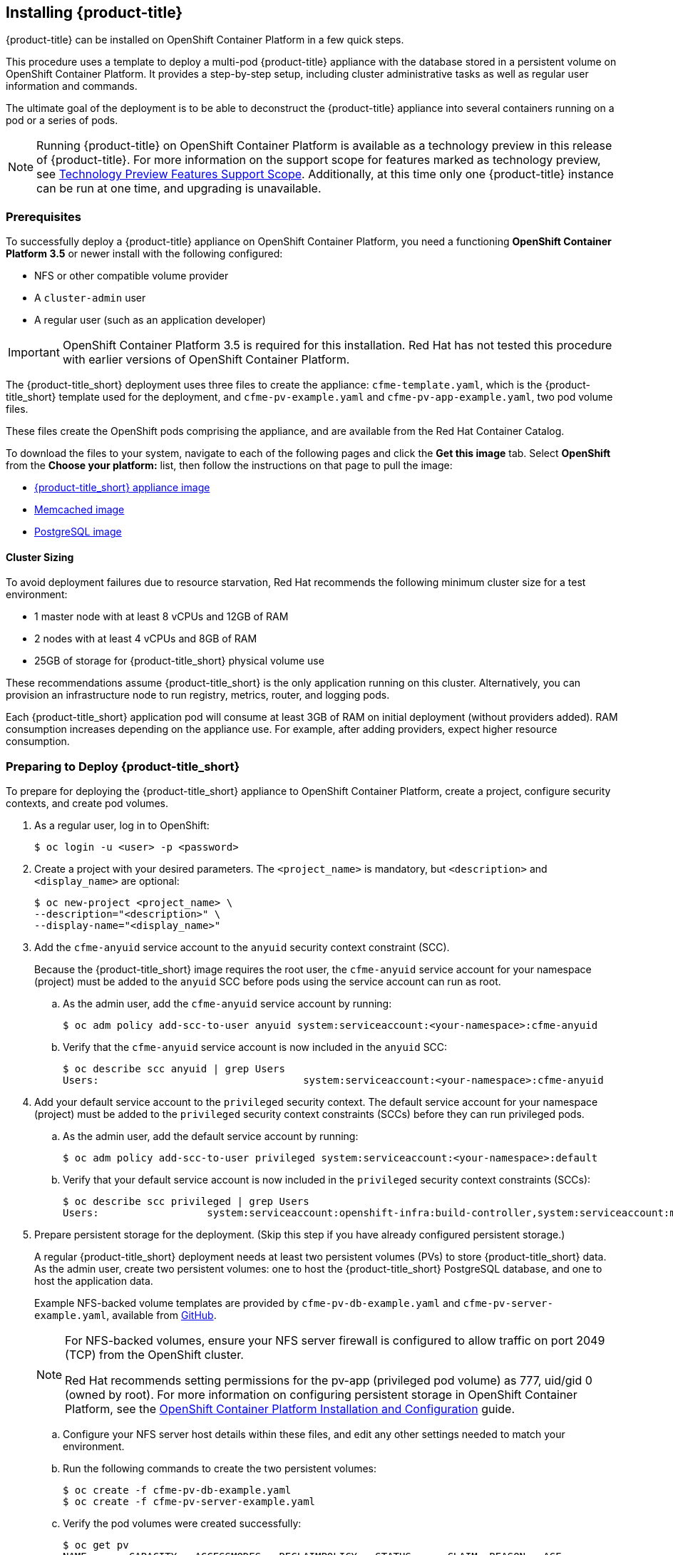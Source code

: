 [[installing-cloudforms]]
== Installing {product-title}

{product-title} can be installed on OpenShift Container Platform in a few quick steps. 

This procedure uses a template to deploy a multi-pod {product-title} appliance with the database stored in a persistent volume on OpenShift Container Platform. It provides a step-by-step setup, including cluster administrative tasks as well as regular user information and commands. 

The ultimate goal of the deployment is to be able to deconstruct the {product-title} appliance into several containers running on a pod or a series of pods. 

[NOTE]
====
Running {product-title} on OpenShift Container Platform is available as a technology preview in this release of {product-title}. For more information on the support scope for features marked as technology preview, see link:https://access.redhat.com/support/offerings/techpreview/[Technology Preview Features Support Scope]. Additionally, at this time only one {product-title} instance can be run at one time, and upgrading is unavailable.
====

[[prerequisites]]
=== Prerequisites

To successfully deploy a {product-title} appliance on OpenShift Container Platform, you need a functioning *OpenShift Container Platform 3.5* or newer install with the following configured:

* NFS or other compatible volume provider
* A `cluster-admin` user
* A regular user (such as an application developer) 

[IMPORTANT]
====
OpenShift Container Platform 3.5 is required for this installation. Red Hat has not tested this procedure with earlier versions of OpenShift Container Platform.
====

The {product-title_short} deployment uses three files to create the appliance: `cfme-template.yaml`, which is the {product-title_short} template used for the deployment, and `cfme-pv-example.yaml` and `cfme-pv-app-example.yaml`, two pod volume files. 

These files create the OpenShift pods comprising the appliance, and are available from the Red Hat Container Catalog.

To download the files to your system, navigate to each of the following pages and click the *Get this image* tab. Select *OpenShift* from the *Choose your platform:* list, then follow the instructions on that page to pull the image:

* https://access.redhat.com/containers/#/registry.access.redhat.com/cloudforms45/cfme-openshift-app[{product-title_short} appliance image]
* https://access.redhat.com/containers/#/registry.access.redhat.com/cloudforms45/cfme-openshift-memcached[Memcached image]
* https://access.redhat.com/containers/#/registry.access.redhat.com/cloudforms45/cfme-openshift-postgresql[PostgreSQL image]


/////
OpenShift Container Platform 3.5 includes these files by default.
/////

==== Cluster Sizing

To avoid deployment failures due to resource starvation, Red Hat recommends the following minimum cluster size for a test environment:

* 1 master node with at least 8 vCPUs and 12GB of RAM
* 2 nodes with at least 4 vCPUs and 8GB of RAM
* 25GB of storage for {product-title_short} physical volume use

These recommendations assume {product-title_short} is the only application running on this cluster. Alternatively, you can provision an infrastructure node to run registry, metrics, router, and logging pods.

Each {product-title_short} application pod will consume at least 3GB of RAM on initial deployment (without providers added). RAM consumption increases depending on the appliance use. For example, after adding providers, expect higher resource consumption.


[[preparing-for-deployment]]
=== Preparing to Deploy {product-title_short}

To prepare for deploying the {product-title_short} appliance to OpenShift Container Platform, create a project, configure security contexts, and create pod volumes.

. As a regular user, log in to OpenShift: 
+
------
$ oc login -u <user> -p <password>
------
+
. Create a project with your desired parameters. The `<project_name>` is mandatory, but `<description>` and `<display_name>` are optional: 
+
------
$ oc new-project <project_name> \
--description="<description>" \
--display-name="<display_name>"
------
+
. Add the `cfme-anyuid` service account to the `anyuid` security context constraint (SCC). 
+
Because the {product-title_short} image requires the root user, the `cfme-anyuid` service account for your namespace (project) must be added to the `anyuid` SCC before pods using the service account can run as root. 
+
.. As the admin user, add the `cfme-anyuid` service account by running:
+
------
$ oc adm policy add-scc-to-user anyuid system:serviceaccount:<your-namespace>:cfme-anyuid
------
+
.. Verify that the `cfme-anyuid` service account is now included in the `anyuid` SCC:
+
------
$ oc describe scc anyuid | grep Users
Users:					system:serviceaccount:<your-namespace>:cfme-anyuid
------
+
. Add your default service account to the `privileged` security context. The default service account for your namespace (project) must be added to the `privileged` security context constraints (SCCs) before they can run privileged pods.
+
.. As the admin user, add the default service account by running:
+
------
$ oc adm policy add-scc-to-user privileged system:serviceaccount:<your-namespace>:default
------
+
.. Verify that your default service account is now included in the `privileged` security context constraints (SCCs):
+
------
$ oc describe scc privileged | grep Users
Users:                  system:serviceaccount:openshift-infra:build-controller,system:serviceaccount:management-infra:management-admin,system:serviceaccount:management-infra:inspector-admin,system:serviceaccount:default:router,system:serviceaccount:default:registry,system:serviceaccount:<your-namespace>:default
------
+
. Prepare persistent storage for the deployment. (Skip this step if you have already configured persistent storage.) 
+
A regular {product-title_short} deployment needs at least two persistent volumes (PVs) to store {product-title_short} data. As the admin user, create two persistent volumes: one to host the {product-title_short} PostgreSQL database, and one to host the application data. 
+
Example NFS-backed volume templates are provided by `cfme-pv-db-example.yaml` and `cfme-pv-server-example.yaml`, available from https://github.com/openshift/openshift-ansible/tree/master/roles/openshift_examples/files/examples/v1.5/cfme-templates/[GitHub]. 
+
[NOTE]
====
For NFS-backed volumes, ensure your NFS server firewall is configured to allow traffic on port 2049 (TCP) from the OpenShift cluster.

Red Hat recommends setting permissions for the pv-app (privileged pod volume) as 777, uid/gid 0 (owned by root). For more information on configuring persistent storage in OpenShift Container Platform, see the https://access.redhat.com/documentation/en-us/openshift_container_platform/3.5/html-single/installation_and_configuration/#configuring-persistent-storage[OpenShift Container Platform Installation and Configuration] guide.	
====
+
.. Configure your NFS server host details within these files, and edit any other settings needed to match your environment.
+
.. Run the following commands to create the two persistent volumes: 
+
------
$ oc create -f cfme-pv-db-example.yaml
$ oc create -f cfme-pv-server-example.yaml
------
+
.. Verify the pod volumes were created successfully: 
+
------
$ oc get pv
NAME       CAPACITY   ACCESSMODES   RECLAIMPOLICY   STATUS      CLAIM  REASON   AGE
cfme-pv01   15Gi        RWO           Recycle         Available                   30s
cfme-pv02   5Gi         RWO           Recycle         Available                   19s
------
+
[NOTE]
====
Red Hat recommends validating NFS share connectivity from an OpenShift node before attempting a deployment.
====
+
. Increase the maximum number of imported images on ImageStream.
+
By default, OpenShift Container Platform can import five tags per image stream, but the {product-title_short} repositories contain more than five images for deployments.
+
You can modify this setting on the master node at `/etc/origin/master/master-config.yaml` so OpenShift can import additional images. 
+
.. Add the following at the end of the `/etc/origin/master/master-config.yaml` file: 
+
----
...
imagePolicyConfig:
  maxImagesBulkImportedPerRepository: 100
----
+
.. Restart the master service:
+
----
$ systemctl restart atomic-openshift-master
----



[[deploying-the-appliance]]
=== Deploying the {product-title_short} Appliance

To deploy the appliance on OpenShift Container Platform, create the {product-title} template and verify it is available in your project. 

. As a regular user, create the {product-title} template: 
+
------
$ oc create -f templates/cfme-template.yaml
template "cloudforms" created
------
+
. Verify the template is available with your project: 
+
------
$ oc get templates
NAME         DESCRIPTION                                    PARAMETERS        OBJECTS
cloudforms   CloudForms appliance with persistent storage   18 (1 blank)      12
------
+
. (Optional) Customize the template’s deployment parameters. Use the following command to see the available parameters and descriptions:
+
------
$ oc process --parameters -n <your-project> cloudforms
------
+
To customize the deployment configuration parameters, run:
+
------
$ oc edit dc/<deployconfig_name>
------
+
. To deploy {product-title} from template using default settings, run: 
+
------
$ oc new-app --template=cloudforms
------
+
Alternatively, to deploy {product-title} from a template using customized settings, add the `-p` option and the desired parameters to the command. For example: 
+
------
$ oc new-app --template=cloudforms -p DATABASE_VOLUME_CAPACITY=2Gi,MEMORY_POSTGRESQL_LIMIT=4Gi,APPLICATION_DOMAIN=hostname
------
+
[IMPORTANT]
====
The `APPLICATION_DOMAIN` parameter specifies the hostname used to reach the {product-title_short} application, which eventually constructs the route to the {product-title_short} pod. If you do not specify the `APPLICATION_DOMAIN` parameter, the {product-title_short} application will not be accessible after the deployment; however, this can be fixed by changing the route. For more information on OpenShift template parameters, see the https://access.redhat.com/documentation/en-us/openshift_container_platform/3.5/html-single/developer_guide/#dev-guide-templates[OpenShift Container Platform Developer Guide].
====


[[verifying-the-configuration]]
=== Verifying the Configuration

Verify the deployment was successful by running the following commands as a regular user under the {product-title} project:

[NOTE]
====
The first deployment can take several minutes to complete while OpenShift downloads the necessary images. 
====

. Confirm the {product-title} pod is bound to the correct security context constraints. 
.. List and obtain the name of the `cfme-app` pod: 
+
------
$ oc get pod
NAME                 READY     STATUS    RESTARTS   AGE
cloudforms-1-fzwzm   1/1       Running   0          4m
memcached-1-6iuxu    1/1       Running   0          4m
postgresql-1-2kxc3   1/1       Running   0          4m
------
+
.. Export the configuration of the pod: 
+
------
$ oc export pod <cfme_pod_name>
------
+
.. Examine the output to verify that `openshift.io/scc` has the value `anyuid`: 
+
------
...
metadata:
  annotations:
    openshift.io/scc: anyuid
...
------
+
. Verify the persistent volumes are attached to the `postgresql` and `cfme-app` pods:
+
------
$ oc volume pods --all
pods/postgresql-1-437jg
  pvc/cfme-pgdb-claim (allocated 2GiB) as cfme-pgdb-volume
    mounted at /var/lib/pgsql/data
  secret/default-token-2se06 as default-token-2se06
    mounted at /var/run/secrets/kubernetes.io/serviceaccount
pods/cfme-1-s3bnp
  pvc/cfme (allocated 2GiB) as cfme-app-volume
    mounted at /persistent
  secret/default-token-9q4ge as default-token-9q4ge
    mounted at /var/run/secrets/kubernetes.io/serviceaccount
------
+
. Check the readiness of the {product-title_short} pod: 
+
[NOTE]
====
Allow approximately five minutes once pods are in running state for {product-title} to start responding on HTTPS.  
====
+
----
$ oc describe pods <cfme_pod_name>
...
Conditions:
  Type      Status
  Ready     True
Volumes:
...
----
+
. After you have successfully validated your {product-title_short} deployment, disable automatic image change triggers to prevent unintended upgrades.
+
By default, on initial deployments the automatic image change trigger is enabled. This could potentially start an unintended upgrade on a deployment if a newer image is found in the ImageStream.
+
Disable the automatic image change triggers for {product-title_short} deployment configurations (DCs) on each project with the following commands:
+
----
$ oc set triggers dc --manual -l app=cloudforms
deploymentconfig "memcached" updated
deploymentconfig "postgresql" updated

$ oc set triggers dc --from-config --auto -l app=cloudforms
deploymentconfig "memcached" updated
deploymentconfig "postgresql" updated
----
+
[NOTE]
====
The configuration change trigger is kept enabled; to have full control of your deployments, you can alternatively turn it off. See the https://access.redhat.com/documentation/en-us/openshift_container_platform/3.5/html-single/developer_guide/#dev-guide-triggering-builds[OpenShift Container Platform Developer Guide] for more information on deployment triggers.
====


[[scaling]]
=== Scaling {product-title_short} Appliances

StatefulSets in OpenShift allow scaling of {product-title_short} appliances. See the https://docs.openshift.com/container-platform/3.5/release_notes/ocp_3_5_release_notes.html[OpenShift Container Platform 3.5 Release Notes] for information on StatefulSets.


[IMPORTANT]
====
Each new replica (server) consumes a physical volume. Before scaling, ensure you have enough physical volumes available to scale. 
====

The following example shows scaling using StatefulSets:

.Example: Scaling to two replicas
----
$ oc scale statefulset cloudforms --replicas=2
statefulset "cloudforms" scaled
$ oc get pods
NAME                 READY     STATUS    RESTARTS   AGE
cloudforms-0           1/1       Running   0          34m
cloudforms-1           1/1       Running   0          5m
memcached-1-mzeer    1/1       Running   0          1h
postgresql-1-dufgp   1/1       Running   0          1h
----

The newly created replicas will join the existing {product-title_short} region. For a StatefulSet with `N` replicas, when pods are being deployed, they are created sequentially, in order from {0..N-1}.


[[pod-access-and-routes]]
=== Obtaining Pod Access and Routes

To open a shell on the CloudForms pod, run:
------
$ oc rsh <pod_name> bash -l
------
To obtain host information from the route:
------
$ oc get routes
NAME         HOST/PORT                   PATH                SERVICE      TERMINATION   LABELS
cloudforms   cfme.apps.e2e.example.com  cloudforms:443-tcp   passthrough                app=cloudforms
------
A route should have been deployed via template for HTTPS access on the CloudForms pod. Examine the output and point your web browser to the reported URL/host (in this example, `cfme.apps.e2e.example.com`).

ifdef::miq[]
[[building-images]]
=== Building Images on OpenShift

You can build the images from this repository using OpenShift:
----
$ oc -n <your-namespace> new-build --context-dir=images/cfme-app https://github.com/CloudForms/cloudforms-pods#master
----

Additionally, Red Hat recommends setting the following `dockerStrategy` parameters to ensure a fresh build every time:
----
$ oc edit bc -n <your-namespace> cloudforms-pods

strategy:
  dockerStrategy:
    forcePull: true
    noCache: true
----
To execute a new build after the first (automatically started) build, run:
----
$ oc start-build -n <your-namespace> cloudforms-pods
----
Configure the following template parameters on the newly built image:
----
$ oc new-app --template=cloudforms \
  -n <your-namespace> \
  -p APPLICATION_IMG_NAME=<your-docker-registry>:5000/<your-namespace>/cloudforms-pods \
  -p APPLICATION_IMG_TAG=latest \
  ...
----

endif::miq[]
